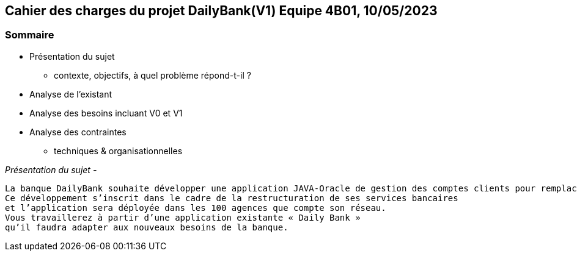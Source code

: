 ## Cahier des charges du projet DailyBank(V1) Equipe 4B01, 10/05/2023

### Sommaire


* Présentation du sujet
** contexte, objectifs, à quel problème répond-t-il ?
* Analyse de l’existant
* Analyse des besoins incluant V0 et V1
* Analyse des contraintes
** techniques & organisationnelles

_Présentation du sujet -_
----
La banque DailyBank souhaite développer une application JAVA-Oracle de gestion des comptes clients pour remplacer plusieurs outils obsolètes. 
Ce développement s’inscrit dans le cadre de la restructuration de ses services bancaires 
et l’application sera déployée dans les 100 agences que compte son réseau. 
Vous travaillerez à partir d’une application existante « Daily Bank » 
qu’il faudra adapter aux nouveaux besoins de la banque.
----
